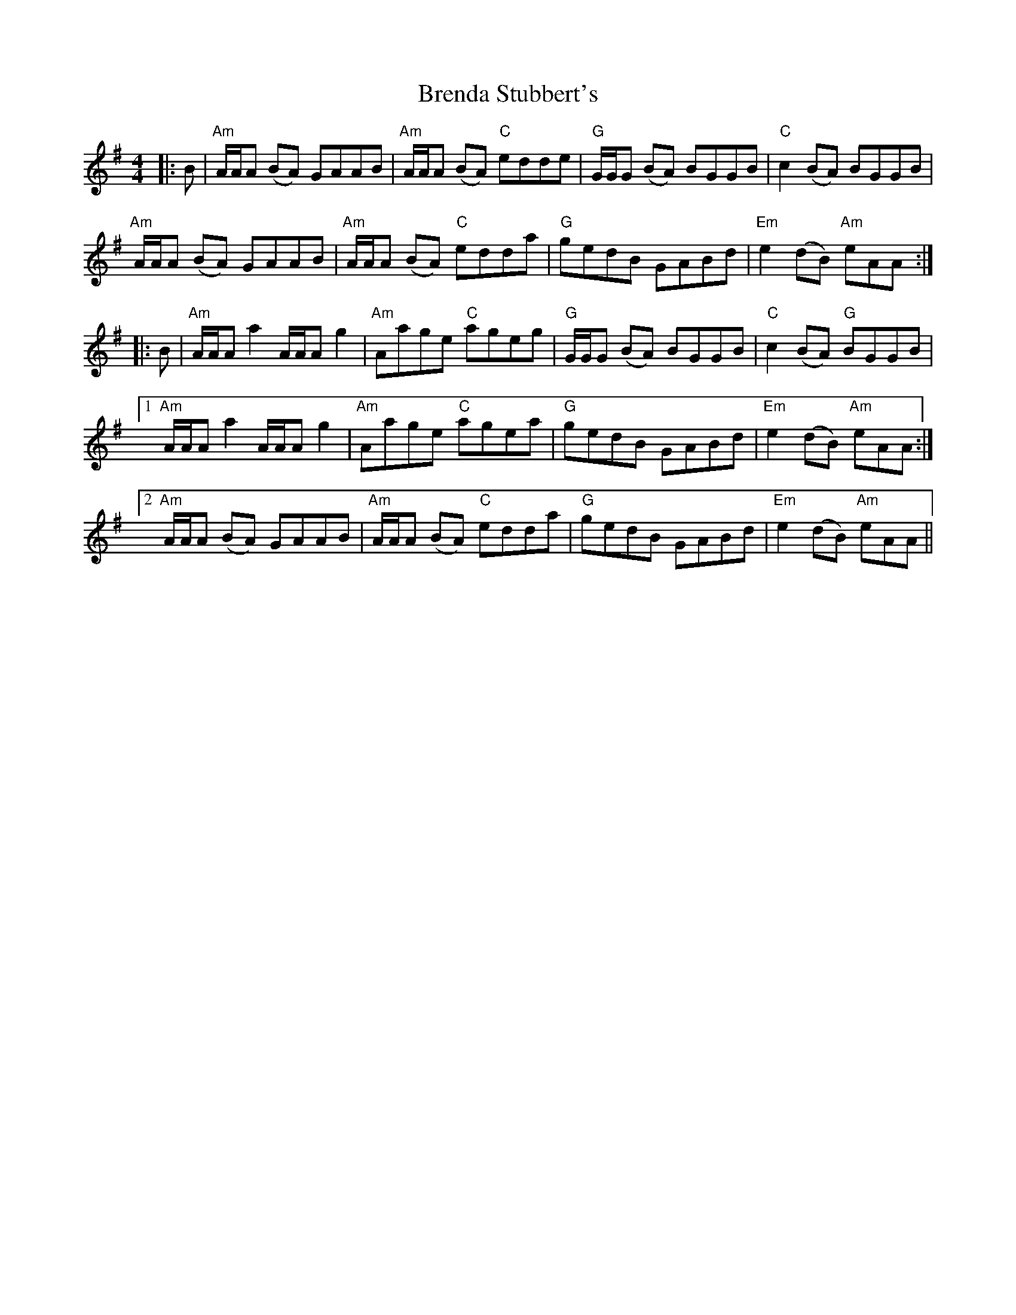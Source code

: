 X: 4966
T: Brenda Stubbert's
R: reel
M: 4/4
K: Adorian
|:B|"Am"A/A/A (BA) GAAB|"Am"A/A/A (BA) "C"edde|"G"G/G/G (BA) BGGB|"C"c2 (BA) BGGB|
"Am"A/A/A (BA) GAAB|"Am"A/A/A (BA) "C"edda|"G"gedB GABd|"Em"e2 (dB) "Am"eAA:|
|:B|"Am"A/A/A a2 A/A/A g2|"Am"Aage "C"ageg|"G"G/G/G (BA) BGGB|"C"c2 (BA) "G"BGGB|
[1"Am"A/A/A a2 A/A/A g2|"Am"Aage "C"agea|"G"gedB GABd|"Em"e2 (dB) "Am"eAA:|
[2"Am"A/A/A (BA) GAAB|"Am"A/A/A (BA) "C"edda|"G"gedB GABd|"Em"e2 (dB) "Am"eAA||

